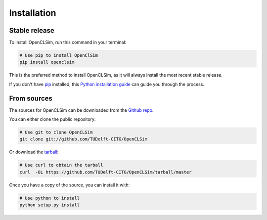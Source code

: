 .. highlight:: shell

============
Installation
============


Stable release
--------------

To install OpenCLSim, run this command in your terminal:

.. code-block:: bash

    # Use pip to install OpenClSim
    pip install openclsim

This is the preferred method to install OpenCLSim, as it will always install the most recent stable release.

If you don't have `pip`_ installed, this `Python installation guide`_ can guide
you through the process.

.. _pip: https://pip.pypa.io
.. _Python installation guide: http://docs.python-guide.org/en/latest/starting/installation/


From sources
------------

The sources for OpenCLSim can be downloaded from the `Github repo`_.

You can either clone the public repository:

.. code-block:: bash

    # Use git to clone OpenCLSim
    git clone git://github.com/TUDelft-CITG/OpenCLSim


Or download the `tarball`_:

.. code-block:: bash

    # Use curl to obtain the tarball
    curl  -OL https://github.com/TUDelft-CITG/OpenCLSim/tarball/master


Once you have a copy of the source, you can install it with:

.. code-block:: bash

    # Use python to install
    python setup.py install


.. _Github repo: https://github.com/TUDelft-CITG/OpenCLSim
.. _tarball: https://github.com/TUDelft-CITG/OpenCLSim/tarball/master
